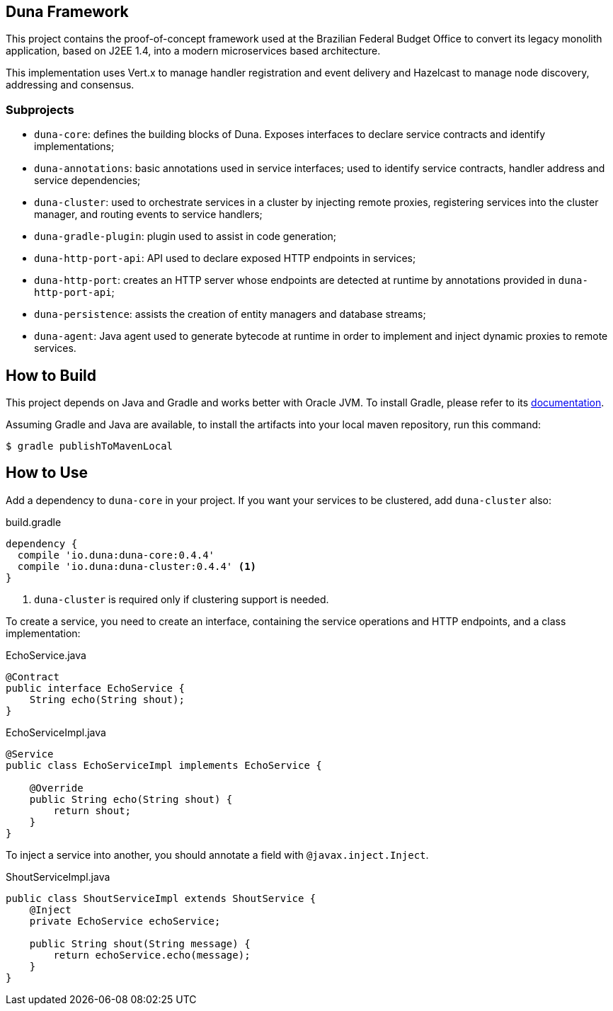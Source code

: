 == Duna Framework

This project contains the proof-of-concept framework used at the
Brazilian Federal Budget Office to convert its legacy monolith
application, based on J2EE 1.4, into a modern microservices based
architecture.

This implementation uses Vert.x to manage handler registration
and event delivery and Hazelcast to manage node discovery,
addressing and consensus.

=== Subprojects

- `duna-core`: defines the building blocks of Duna. Exposes interfaces
to declare service contracts and identify implementations;

- `duna-annotations`: basic annotations used in service interfaces; used
to identify service contracts, handler address and service dependencies;

- `duna-cluster`: used to orchestrate services in a cluster by injecting
remote proxies, registering services into the cluster manager, and routing
events to service handlers;

- `duna-gradle-plugin`: plugin used to assist in code generation;

- `duna-http-port-api`: API used to declare exposed HTTP endpoints in
services;

- `duna-http-port`: creates an HTTP server whose endpoints are
detected at runtime by annotations provided in `duna-http-port-api`;

- `duna-persistence`: assists the creation of entity managers and
database streams;

- `duna-agent`: Java agent used to generate bytecode at runtime
in order to implement and inject dynamic proxies to remote services.

== How to Build

This project depends on Java and Gradle and works better with Oracle
JVM. To install Gradle, please refer to its
http://gradle.org[documentation].

Assuming Gradle and Java are available, to install the artifacts into
your local maven repository, run this command:

    $ gradle publishToMavenLocal

== How to Use

Add a dependency to `duna-core` in your project. If you want your services
to be clustered, add `duna-cluster` also:

.build.gradle
[source,groovy]
----
dependency {
  compile 'io.duna:duna-core:0.4.4'
  compile 'io.duna:duna-cluster:0.4.4' <1>
}
----
<1> `duna-cluster` is required only if clustering support is needed.

To create a service, you need to create an interface, containing the
service operations and HTTP endpoints, and a class implementation:

.EchoService.java
[source,java]
----
@Contract
public interface EchoService {
    String echo(String shout);
}
----

.EchoServiceImpl.java
[source,java]
----
@Service
public class EchoServiceImpl implements EchoService {

    @Override
    public String echo(String shout) {
        return shout;
    }
}
----

To inject a service into another, you should annotate a field with
`@javax.inject.Inject`.

.ShoutServiceImpl.java
[source,java]
----
public class ShoutServiceImpl extends ShoutService {
    @Inject
    private EchoService echoService;

    public String shout(String message) {
        return echoService.echo(message);
    }
}
----
